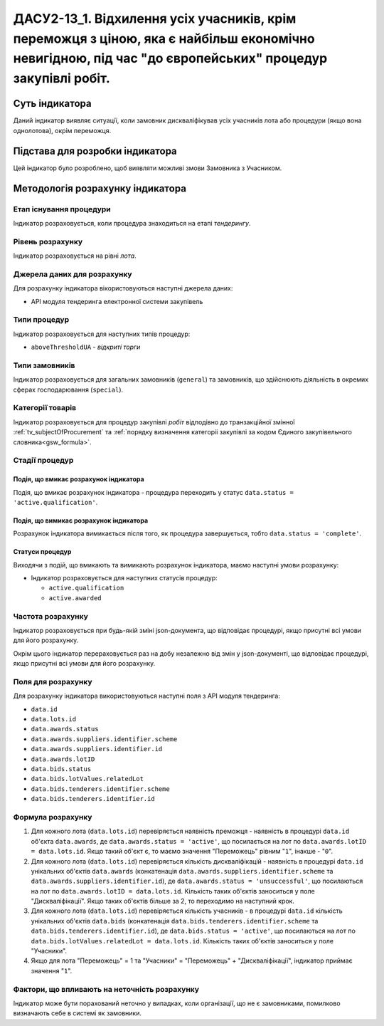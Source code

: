 ﻿=======================================================================================
ДАСУ2-13_1. Відхилення усіх учасників, крім переможця з ціною, яка є найбільш економічно невигідною, під час "до європейських" процедур закупівлі робіт.
=======================================================================================

***************
Суть індикатора
***************

Даний індикатор виявляє ситуації, коли замовник дискваліфікував усіх учасників лота або процедури (якщо вона однолотова), окрім переможця.


********************************
Підстава для розробки індикатора
********************************

Цей індикатор було розроблено, щоб виявляти можливі змови Замовника з Учасником.

*********************************
Методологія розрахунку індикатора
*********************************

Етап існування процедури
========================
Індикатор розраховується, коли процедура знаходиться на етапі *тендерингу*.


Рівень розрахунку
=================
Індикатор розраховується на рівні *лота*.

Джерела даних для розрахунку
============================

Для розрахунку індикатора вікористовуються наступні джерела даних:

- API модуля тендеринга електронної системи закупівель

Типи процедур
=============

Індикатор розраховується для наступних типів процедур:

- ``aboveThresholdUA`` - *відкриті торги*

Типи замовників
===============

Індикатор розраховується для загальних замовників (``general``) та замовників, що здійснюють діяльність в окремих сферах господарювання (``special``).


Категорії товарів
=================

Індикатор розраховується для процедур закупівлі *робіт* відподівно до транзакційної змінної :ref:`tv_subjectOfProcurement` та :ref:`порядку визначення категоріі закупівлі за кодом Єдиного закупівельного словника<gsw_formula>`.

Стадії процедур
===============

Подія, що вмикає розрахунок індикатора
--------------------------------------
Подія, що вмикає розрахунок індикатора - процедура переходить у статус ``data.status = 'active.qualification'``.


Подія, що вимикає розрахунок індикатора
---------------------------------------
Розрахунок індикатора вимикається після того, як процедура завершується, тобто ``data.status = 'complete'``.


Статуси процедур
----------------

Виходячи з подій, що вмикають та вимикають розрахунок індикатора, маємо наступні умови розрахунку:

- Індикатор розраховується для наступних статусів процедур:
  
  - ``active.qualification``
  
  - ``active.awarded``

Частота розрахунку
==================

Індикатор розраховується при будь-якій зміні json-документа, що відповідає процедурі, якщо присутні всі умови для його розрахунку.

Окрім цього індикатор перераховується раз на добу незалежно від змін у json-документі, що відповідає процедурі, якщо присутні всі умови для його розрахунку.

Поля для розрахунку
===================

Для розрахунку індикатора використовуються наступні поля з API модуля тендеринга:

- ``data.id``

- ``data.lots.id``

- ``data.awards.status``

- ``data.awards.suppliers.identifier.scheme``

- ``data.awards.suppliers.identifier.id``

- ``data.awards.lotID``

- ``data.bids.status``

- ``data.bids.lotValues.relatedLot``

- ``data.bids.tenderers.identifier.scheme``

- ``data.bids.tenderers.identifier.id``


Формула розрахунку
==================

1. Для кожного лота (``data.lots.id``) перевіряється наявність преможця - наявність в процедурі ``data.id`` об'єкта ``data.awards``, де  ``data.awards.status = 'active'``, що посилається на лот по ``data.awards.lotID = data.lots.id``. Якщо такий об'єкт є, то маємо значення "Переможець" рівним "``1``", інакше - "``0``".

2. Для кожного лота (``data.lots.id``) перевіряється кількість дискваліфікацій - наявність в процедурі ``data.id`` унікальних об'єктів ``data.awards`` (конкатенація ``data.awards.suppliers.identifier.scheme`` та ``data.awards.suppliers.identifier.id``), де  ``data.awards.status = 'unsuccessful'``, що посилаються на лот по ``data.awards.lotID = data.lots.id``. Кількість таких об'єктів заноситься у поле "Дискваліфікації". Якщо таких об'єктів більше за 2, то переходимо на наступний крок.

3. Для кожного лота (``data.lots.id``) перевіряється кількість учасників - в процедурі ``data.id`` кількість унікальних об'єктів ``data.bids`` (конкатенація ``data.bids.tenderers.identifier.scheme`` та ``data.bids.tenderers.identifier.id``), де  ``data.bids.status = 'active'``, що посилаються на лот по ``data.bids.lotValues.relatedLot = data.lots.id``. Кількість таких об'єктів заноситься у поле "Учасники".

4. Якщо для лота "Переможець" = 1 та "Учасники" = "Переможець" + "Дискваліфікації", індикатор приймає значення "``1``".

Фактори, що впливають на неточність розрахунку
==============================================

Індикатор може бути порахований неточно у випадках, коли організації, що не є замовниками, помилково визначають себе в системі як замовники.

